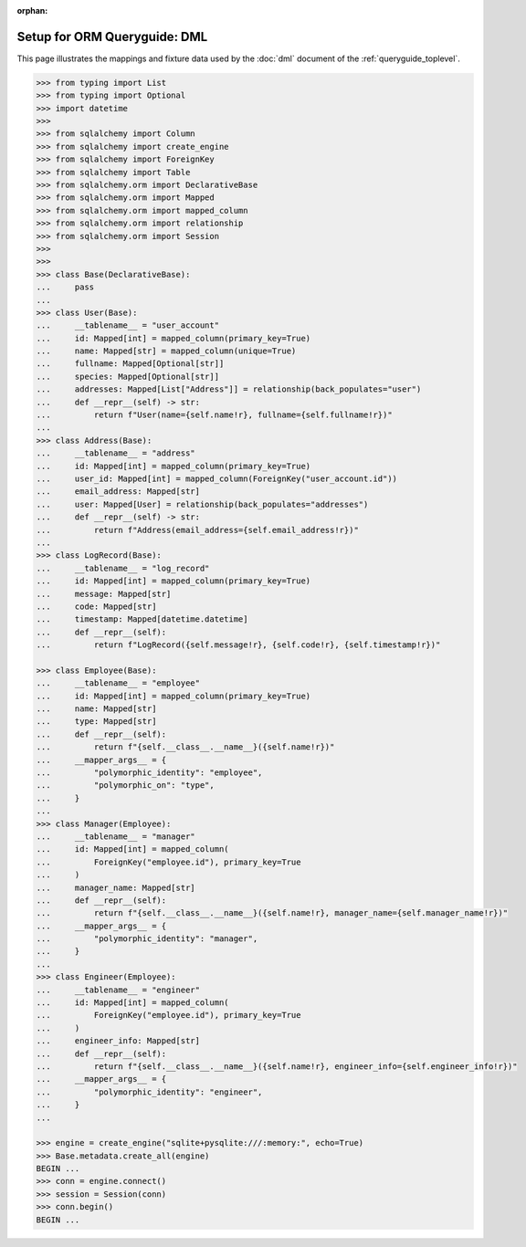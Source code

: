 :orphan:

======================================
Setup for ORM Queryguide: DML
======================================

This page illustrates the mappings and fixture data used by the
:doc:`dml` document of the :ref:`queryguide_toplevel`.

..  sourcecode:: python

    >>> from typing import List
    >>> from typing import Optional
    >>> import datetime
    >>>
    >>> from sqlalchemy import Column
    >>> from sqlalchemy import create_engine
    >>> from sqlalchemy import ForeignKey
    >>> from sqlalchemy import Table
    >>> from sqlalchemy.orm import DeclarativeBase
    >>> from sqlalchemy.orm import Mapped
    >>> from sqlalchemy.orm import mapped_column
    >>> from sqlalchemy.orm import relationship
    >>> from sqlalchemy.orm import Session
    >>>
    >>>
    >>> class Base(DeclarativeBase):
    ...     pass
    ...
    >>> class User(Base):
    ...     __tablename__ = "user_account"
    ...     id: Mapped[int] = mapped_column(primary_key=True)
    ...     name: Mapped[str] = mapped_column(unique=True)
    ...     fullname: Mapped[Optional[str]]
    ...     species: Mapped[Optional[str]]
    ...     addresses: Mapped[List["Address"]] = relationship(back_populates="user")
    ...     def __repr__(self) -> str:
    ...         return f"User(name={self.name!r}, fullname={self.fullname!r})"
    ...
    >>> class Address(Base):
    ...     __tablename__ = "address"
    ...     id: Mapped[int] = mapped_column(primary_key=True)
    ...     user_id: Mapped[int] = mapped_column(ForeignKey("user_account.id"))
    ...     email_address: Mapped[str]
    ...     user: Mapped[User] = relationship(back_populates="addresses")
    ...     def __repr__(self) -> str:
    ...         return f"Address(email_address={self.email_address!r})"
    ...
    >>> class LogRecord(Base):
    ...     __tablename__ = "log_record"
    ...     id: Mapped[int] = mapped_column(primary_key=True)
    ...     message: Mapped[str]
    ...     code: Mapped[str]
    ...     timestamp: Mapped[datetime.datetime]
    ...     def __repr__(self):
    ...         return f"LogRecord({self.message!r}, {self.code!r}, {self.timestamp!r})"

    >>> class Employee(Base):
    ...     __tablename__ = "employee"
    ...     id: Mapped[int] = mapped_column(primary_key=True)
    ...     name: Mapped[str]
    ...     type: Mapped[str]
    ...     def __repr__(self):
    ...         return f"{self.__class__.__name__}({self.name!r})"
    ...     __mapper_args__ = {
    ...         "polymorphic_identity": "employee",
    ...         "polymorphic_on": "type",
    ...     }
    ...
    >>> class Manager(Employee):
    ...     __tablename__ = "manager"
    ...     id: Mapped[int] = mapped_column(
    ...         ForeignKey("employee.id"), primary_key=True
    ...     )
    ...     manager_name: Mapped[str]
    ...     def __repr__(self):
    ...         return f"{self.__class__.__name__}({self.name!r}, manager_name={self.manager_name!r})"
    ...     __mapper_args__ = {
    ...         "polymorphic_identity": "manager",
    ...     }
    ...
    >>> class Engineer(Employee):
    ...     __tablename__ = "engineer"
    ...     id: Mapped[int] = mapped_column(
    ...         ForeignKey("employee.id"), primary_key=True
    ...     )
    ...     engineer_info: Mapped[str]
    ...     def __repr__(self):
    ...         return f"{self.__class__.__name__}({self.name!r}, engineer_info={self.engineer_info!r})"
    ...     __mapper_args__ = {
    ...         "polymorphic_identity": "engineer",
    ...     }
    ...

    >>> engine = create_engine("sqlite+pysqlite:///:memory:", echo=True)
    >>> Base.metadata.create_all(engine)
    BEGIN ...
    >>> conn = engine.connect()
    >>> session = Session(conn)
    >>> conn.begin()
    BEGIN ...

